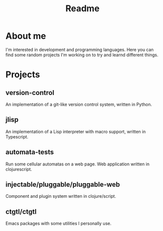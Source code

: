 #+TITLE: Readme

* About me
I'm interested in development and programming languages. Here you can find some random projects I'm working on to try and learnd different things.

* Projects
** version-control
An implementation of a git-like version control system, written in Python.

** jlisp
An implementation of a Lisp interpreter with macro support, written in Typescript.

** automata-tests
Run some cellular automatas on a web page. Web application written in clojurescript.

** injectable/pluggable/pluggable-web
Component and plugin system written in clojure/script.

** ctgtl/ctgtl
Emacs packages with some utilities I personally use. 
